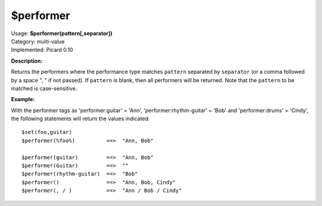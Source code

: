 .. Picard Function

$performer
==========

| Usage: **$performer(pattern[,separator])**
| Category: multi-value
| Implemented: Picard 0.10

**Description:**

Returns the performers where the performance type matches ``pattern`` separated by
``separator`` (or a comma followed by a space ", " if not passed).  If ``pattern``
is blank, then all performers will be returned.  Note that the ``pattern`` to be
matched is case-sensitive.


**Example:**

With the performer tags as 'performer:guitar' = 'Ann', 'performer:rhythm-guitar' =
'Bob' and 'performer:drums' = 'Cindy', the following statements will return the
values indicated::

    $set(foo,guitar)
    $performer(%foo%)          ==>  "Ann, Bob"

    $performer(guitar)         ==>  "Ann, Bob"
    $performer(Guitar)         ==>  ""
    $performer(rhythm-guitar)  ==>  "Bob"
    $performer()               ==>  "Ann, Bob, Cindy"
    $performer(, / )           ==>  "Ann / Bob / Cindy"
